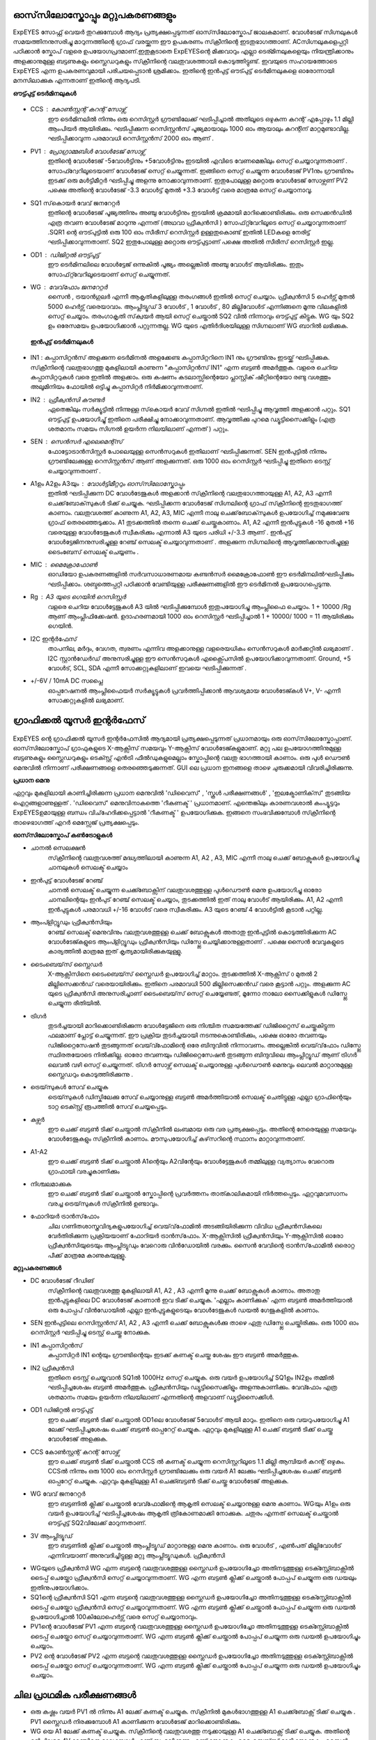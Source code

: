 ഓസ്‌സിലോസ്കോപ്പും  മറ്റുപകരണങ്ങളും 
-----------------------------
ExpEYES സോഫ്റ്റ് വെയർ തുറക്കുമ്പോൾ ആദ്യം പ്രത്യക്ഷപ്പെടുന്നത് ഓസ്‌സിലോസ്കോപ് ജാലകമാണ്. വോൾടേജ് സിഗ്നലുകൾ സമയത്തിനനുസരിച്ചു മാറുന്നത്തിന്റെ ഗ്രാഫ് വരയ്ക്കുന്ന ഈ ഉപകരണം സ്‌ക്രീനിന്റെ ഇടതുഭാഗത്താണ്.  ACസിഗ്നലുകളെപ്പറ്റി പഠിക്കാൻ സ്കോപ് വളരെ ഉപയോഗപ്രദമാണ്.ഇതുകൂടാതെ ExpEYESന്റെ മിക്കവാറും എല്ലാ ടെര്മിനലുകളെയും നിയന്ത്രിക്കാനും അളക്കാനുമുള്ള ബട്ടണുകളും സ്ലൈഡറുകളും സ്‌ക്രീനിന്റെ വലതുവശത്തായി കൊടുത്തിട്ടുണ്ട്. ഇവയുടെ സഹായത്തോടെ ExpEYES എന്ന ഉപകരണവുമായി പരിചയപ്പെടാൻ  ശ്രമിക്കാം. ഇതിന്റെ ഇൻപുട്ട് ഔട്പുട്ട് ടെർമിനലുകളെ ഓരോന്നായി മനസിലാക്കുക എന്നതാണ് ഇതിന്റെ ആദ്യപടി.

**ഔട്ട്പുട്ട് ടെർമിനലുകൾ** 

.. figure:: schematics/scope-outputs.svg
   :width: 300px

- CCS : കോൺസ്റ്റന്റ്  കറന്റ്  സോഴ്സ് 
        ഈ ടെർമിനലിൽ നിന്നും ഒരു റെസിസ്റ്റർ ഗ്രൗണ്ടിലേക്ക് ഘടിപ്പിച്ചാൽ അതിലൂടെ ഒഴുകുന്ന കറന്റ് എപ്പോഴും 1.1 മില്ലി ആംപിയർ ആയിരിക്കും. ഘടിപ്പിക്കുന്ന റെസിസ്റ്റൻസ് പൂജ്യമായാലും 1000 ഓം ആയാലും കറന്റിന് മാറ്റമുണ്ടാവില്ല. ഘടിപ്പിക്കാവുന്ന പരമാവധി റെസിസ്റ്റൻസ് 2000 ഓം ആണ് .

- PV1 : പ്രോഗ്രാമ്മബിൾ വോൾടേജ്  സോഴ്സ് 
       ഇതിന്റെ വോൾടേജ്  -5വോൾട്ടിനും +5വോൾട്ടിനും ഇടയിൽ എവിടെ വേണമെങ്കിലും സെറ്റ് ചെയ്യാവുന്നതാണ് . സോഫ്റ്വേറിലൂടെയാണ് വോൾടേജ് സെറ്റ് ചെയ്യുന്നത്. ഇങ്ങിനെ സെറ്റ് ചെയ്യുന്ന വോൾടേജ്  PV1നും ഗ്രൗണ്ടിനും ഇടക്ക് ഒരു മൾട്ടിമീറ്റർ ഘടിപ്പിച്ചു അളന്നു നോക്കാവുന്നതാണ്. ഇതുപോലുള്ള മറ്റൊരു വോൾടേജ് സോഴ്സണ് PV2 പക്ഷെ അതിന്റെ വോൾടേജ്  -3.3 വോൾട്ട്  മുതൽ +3.3 വോൾട്ട് വരെ മാത്രമേ സെറ്റ് ചെയ്യാനാവൂ. 

- SQ1 സ്‌കൊയർ വേവ് ജനറേറ്റർ 
      ഇതിന്റെ വോൾടേജ് പൂജ്യത്തിനും അഞ്ചു വോൾട്ടിനും ഇടയിൽ ക്രമമായി മാറിക്കൊണ്ടിരിക്കും. ഒരു സെക്കൻഡിൽ എത്ര തവണ വോൾടേജ്  മാറുന്നു എന്നത്  (അഥവാ ഫ്രീക്വൻസി ) സോഫ്‍റ്റ്‍വേറിലൂടെ സെറ്റ് ചെയ്യാവുന്നതാണ് .SQR1 ന്റെ ഔട്പുട്ടിൽ ഒരു 100 ഓം സീരീസ് റെസിസ്റ്റർ ഉള്ളതുകൊണ്ട് ഇതിൽ LEDകളെ  നേരിട്ട് ഘടിപ്പിക്കാവുന്നതാണ്. SQ2 ഇതുപോലുള്ള മറ്റൊരു ഔട്ട്പുട്ടാണ്  പക്ഷെ അതിൽ സീരീസ് റെസിസ്റ്റർ ഇല്ല. 

- OD1 : ഡിജിറ്റൽ ഔട്ട്പുട്ട് 
       ഈ ടെർമിനലിലെ വോൾട്ടേജ് ഒന്നുകിൽ പൂജ്യം അല്ലെങ്കിൽ അഞ്ചു വോൾട് ആയിരിക്കും. ഇതും സോഫ്‍റ്റ്‍വേറിലൂടെയാണ്  സെറ്റ് ചെയ്യുന്നത്.

- WG : വേവ്‌ഫോം ജനറേറ്റർ 
        സൈൻ , ട്രയാൻഗുലർ എന്നീ ആകൃതികളിലുള്ള തരംഗങ്ങൾ ഇതിൽ സെറ്റ് ചെയ്യാം.  ഫ്രീക്വൻസി  5 ഹെർട്സ് മുതൽ 5000 ഹെർട്സ് വരെയാവാം. ആംപ്ലിട്യൂഡ് 3 വോൾട് , 1 വോൾട് , 80 മില്ലിവോൾട് എന്നിങ്ങനെ മൂന്നു വിലകളിൽ സെറ്റ് ചെയ്യാം. തരംഗാകൃതി സ്‌ക്വയർ ആയി സെറ്റ് ചെയ്താൽ SQ2 വിൽ നിന്നാവും ഔട്ട്പുട്ട് കിട്ടുക. WG യും SQ2 ഉം ഒരേസമയം ഉപയോഗിക്കാൻ പറ്റുന്നതല്ല. WG യുടെ എതിർദിശയിലുള്ള സിഗ്നലാണ്  WG ബാറിൽ ലഭിക്കുക.

 **ഇൻപുട്ട്  ടെർമിനലുകൾ**

.. figure:: schematics/scope-inputs.svg
   :width: 300px


- IN1 : കപ്പാസിറ്റൻസ്  അളക്കുന്ന ടെർമിനൽ 
  അളക്കേണ്ട കപ്പാസിറ്ററിനെ  IN1 നും ഗ്രൗണ്ടിനും ഇടയ്ക്ക്  ഘടിപ്പിക്കുക. സ്‌ക്രീനിന്റെ വലതുഭാഗത്തു മുകളിലായി കാണുന്ന "കപ്പാസിറ്റൻസ് IN1" എന്ന ബട്ടൺ അമർത്തുക. വളരെ ചെറിയ കപ്പാസിറ്ററുകൾ വരെ ഇതിൽ അളക്കാം. ഒരു കഷണം കടലാസ്സിന്റെയോ പ്ലാസ്റ്റിക് ഷീറ്റിന്റെയോ രണ്ടു വശത്തും അലൂമിനിയം ഫോയിൽ ഒട്ടിച്ചു കപ്പാസിറ്റർ നിർമിക്കാവുന്നതാണ്.

- IN2 : ഫ്രീക്വൻസി  കൗണ്ടർ 
      ഏതെങ്കിലും സർക്യൂട്ടിൽ നിന്നുള്ള സ്‌കൊയർ വേവ്  സിഗ്നൽ ഇതിൽ ഘടിപ്പിച്ചു ആവൃത്തി അളക്കാൻ പറ്റും. SQ1  ഔട്ട്പുട്ട് ഉപയോഗിച്ചു്  ഇതിനെ പരീക്ഷിച്ചു നോക്കാവുന്നതാണ്. ആവൃത്തിക്കു പുറമെ ഡ്യൂട്ടിസൈക്കിളും (എത്ര ശതമാനം സമയം സിഗ്നൽ ഉയർന്ന നിലയിലാണ് എന്നത് ) പറ്റും.  

- SEN : സെൻസർ എലെമെന്റ്സ് 
      ഫോട്ടോട്രാൻസിസ്റ്റർ പോലെയുള്ള സെൻസറുകൾ ഇതിലാണ് ഘടിപ്പിക്കുന്നത്. SEN ഇൻപുട്ടിൽ നിന്നും ഗ്രൗണ്ടിലേക്കുള്ള റെസിസ്റ്റൻസ് ആണ് അളക്കുന്നത്. ഒരു 1000 ഓം റെസിസ്റ്റർ ഘടിപ്പിച്ചു ഇതിനെ ടെസ്റ്റ് ചെയ്യാവുന്നതാണ് .

- A1ഉം   A2ഉം   A3യും  : വോൾട്ടിമീറ്ററും  ഓസ്‌സിലോസ്കോപ്പും 
      ഇതിൽ ഘടിപ്പിക്കുന്ന DC വോൾടേജുകൾ അളക്കാൻ സ്‌ക്രീനിന്റെ വലതുഭാഗത്തായുള്ള A1, A2, A3  എന്നീ ചെക്ക്‌ബോക്‌സുകൾ ടിക്ക്  ചെയ്യുക. ഘടിപ്പിക്കന്ന വോൾടേജ് സിഗ്നലിന്റെ ഗ്രാഫ്  സ്‌ക്രീനിന്റെ ഇടതുഭാഗത്ത്  കാണാം. വലതുവശത്ത്  കാണുന്ന A1, A2, A3, MIC എന്നീ  നാലു ചെക്ക്‌ബോക്‌സുകൾ ഉപയോഗിച്ച്  നമുക്കുവേണ്ട ഗ്രാഫ്  തെരഞ്ഞെടുക്കാം. A1  തുടക്കത്തിൽ തന്നെ  ചെക്ക് ചെയ്തുകാണാം.  A1, A2 എന്നീ ഇൻപുട്ടുകൾ -16 മുതൽ +16 വരെയുള്ള വോൾടേജുകൾ സ്വീകരിക്കും എന്നാൽ A3 യുടെ പരിധി +/-3.3  ആണ് . ഇൻപുട്ട് വോൾട്ടേജിനനുസരിച്ചുള്ള റേഞ്ച് സെലക്ട് ചെയ്യാവുന്നതാണ് . അളക്കുന്ന സിഗ്നലിന്റെ ആവൃത്തിക്കനുസരിച്ചുള്ള ടൈംബേസ്  സെലക്ട് ചെയ്യണം .

- MIC : മൈക്രോഫോൺ 
      ഓഡിയോ ഉപകരണങ്ങളിൽ സർവസാധാരണമായ കണ്ടൻസർ മൈക്രോഫോൺ ഈ ടെർമിനലിൽഘടിപ്പിക്കും  ഘടിപ്പിക്കാം. ശബ്ദത്തെപ്പറ്റി പഠിക്കാൻ വേണ്ടിയുള്ള പരീക്ഷണങ്ങളിൽ ഈ ടെർമിനൽ ഉപയോഗപ്പെടുന്നു.

- Rg : A3 യുടെ ഗെയിൻ റെസിസ്റ്റർ 
    വളരെ ചെറിയ വോൾട്ടേജുകൾ A3 യിൽ ഘടിപ്പിക്കുമ്പോൾ ഇതുപയോഗിച്ചു ആംപ്ലിഫൈ ചെയ്യാം. 1 + 10000 /Rg  ആണ്  ആംപ്ലിഫിക്കേഷൻ. ഉദാഹരണമായി 1000 ഓം റെസിസ്റ്റർ ഘടിപ്പിച്ചാൽ 1 + 10000/ 1000  = 11  ആയിരിക്കും ഗെയിൻ.
 
- I2C ഇന്റർഫേസ് 
   താപനില, മർദ്ദം, വേഗത, ത്വരണം എന്നിവ അളക്കാനുള്ള വളരെയധികം സെൻസറുകൾ മാർക്കറ്റിൽ ലഭ്യമാണ് . I2C സ്റ്റാൻഡേർഡ് അനുസരിച്ചുള്ള ഈ സെൻസറുകൾ എക്സ്പൈസിൽ  ഉപയോഗിക്കാവുന്നതാണ്. Ground, +5 വോൾട്, SCL, SDA എന്നീ സോക്കറ്റുകളിലാണ് ഇവയെ ഘടിപ്പിക്കുന്നത് .

- +/-6V / 10mA DC സപ്ലൈ
   ഓപ്പറേഷനൽ ആംപ്ലിഫൈയർ സർക്യൂട്ടുകൾ പ്രവർത്തിപ്പിക്കാൻ ആവശ്യമായ വോൾടേജ്കൾ  V+, V- എന്നീ സോക്കറ്റുകളിൽ ലഭ്യമാണ്.   


ഗ്രാഫിക്കൽ യൂസർ ഇന്റർഫേസ് 
---------------------------

.. figure:: pics/scope-screen-ml.png
   :width: 600px

ExpEYES ന്റെ ഗ്രാഫിക്കൽ യൂസർ ഇന്റർഫേസിൽ ആദ്യമായി പ്രത്യക്ഷപ്പെടുന്നത് പ്രധാനമായും ഒരു ഓസ്‌സിലോസ്കോപ്പാണ്. ഓസ്‌സിലോസ്കോപ് ഗ്രാഫുകളുടെ X-ആക്സിസ്  സമയവും Y-ആക്സിസ്  വോൾടേജ്കളുമാണ്. മറ്റു പല ഉപയോഗത്തിനുമുള്ള ബട്ടണുകളും സ്ലൈഡറുകളും ടെക്സ്റ്റ് എൻട്രി ഫീൽഡുകളുമെല്ലാം സ്കോപ്പിന്റെ വലതു ഭാഗത്തായി കാണാം. ഒരു പുൾ ഡൌൺ  മെനുവിൽ നിന്നാണ് പരീക്ഷണങ്ങളെ തെരഞ്ഞെടുക്കുന്നത്. GUI ലെ പ്രധാന ഇനങ്ങളെ താഴെ ചുരുക്കമായി വിവരിച്ചിരിക്കുന്നു.

**പ്രധാന മെനു**

ഏറ്റവും മുകളിലായി കാണിച്ചിരിക്കുന്ന പ്രധാന മെനുവിൽ 'ഡിവൈസ്' , 'സ്കൂൾ പരീക്ഷണങ്ങൾ' , 'ഇലക്ട്രോണിക്‌സ്‌' തുടങ്ങിയ ഐറ്റങ്ങളാണുള്ളത് . 'ഡിവൈസ്' മെനുവിനാകത്തെ 'റീകണക്ട് ' പ്രധാനമാണ്. എന്തെങ്കിലും കാരണവശാൽ കംപ്യൂട്ടറും ExpEYESഉമായുള്ള ബന്ധം വിച്‌ഹേദിക്കപ്പെട്ടാൽ 'റീകണക്ട് ' ഉപയോഗിക്കുക. ഇങ്ങനെ സംഭവിക്കുമ്പോൾ സ്‌ക്രീനിന്റെ താഴെഭാഗത്ത് എറർ മെസ്സേജ് പ്രത്യക്ഷപ്പെടും.

**ഓസ്‌സിലോസ്കോപ്  കൺട്രോളുകൾ** 

- ചാനൽ സെലക്ഷൻ
   സ്‌ക്രീനിന്റെ വലതുവശത്ത് മദ്ധ്യത്തിലായി കാണുന്ന A1, A2 , A3, MIC എന്നീ നാലു ചെക്ക് ബോക്സുകൾ ഉപയോഗിച്ചു ചാനലുകൾ സെലക്ട് ചെയ്യാം 

- ഇൻപുട്ട് വോൾടേജ് റേഞ്ച്
   ചാനൽ സെലക്ട് ചെയ്യുന്ന ചെക്ക്ബോക്സിന് വലതുവശത്തുള്ള പുൾഡൌൺ മെനു ഉപയോഗിച്ചു ഓരോ ചാനലിന്റെയും ഇൻപുട് റേഞ്ച് സെലക്ട് ചെയ്യാം, തുടക്കത്തിൽ ഇത് നാലു വോൾട് ആയിരിക്കും. A1, A2 എന്നീ ഇൻപുട്ടുകൾ പരമാവധി +/-16 വോൾട് വരെ സ്വീകരിക്കും. A3 യുടെ റേഞ്ച് 4 വോൾട്ടിൽ കൂടാൻ പറ്റില്ല.

- ആംപ്ളിറ്റ്യൂഡും ഫ്രീക്വൻസിയും
   റേഞ്ച് സെലക്ട് മെനുവിനും വലതുവശത്തുള്ള ചെക്ക് ബോക്സുകൾ അതാതു ഇൻപുട്ടിൽ കൊടുത്തിരിക്കുന്ന AC വോൾടേജ്കളുടെ ആംപ്ളിറ്റ്യൂഡും ഫ്രീക്വൻസിയും ഡിസ്പ്ലേ ചെയ്യിക്കാനുള്ളതാണ് . പക്ഷെ സൈൻ വേവുകളുടെ കാര്യത്തിൽ മാത്രമേ ഇത് കൃത്യമായിരിക്കുകയുള്ളു.

- ടൈംബെയ്‌സ് സ്ലൈഡർ
   X-ആക്സിസിനെ ടൈംബെയ്‌സ് സ്ലൈഡർ ഉപയോഗിച്ച്  മാറ്റാം. തുടക്കത്തിൽ X-ആക്സിസ് ൦ മുതൽ 2 മില്ലിസെക്കൻഡ് വരെയായിരിക്കും. ഇതിനെ പരമാവധി 500 മില്ലിസെക്കൻഡ് വരെ കൂട്ടാൻ പറ്റും. അളക്കുന്ന AC യുടെ ഫ്രീക്വൻസി അനുസരിച്ചാണ് ടൈംബെയ്‌സ് സെറ്റ് ചെയ്യേണ്ടത്, മൂന്നോ നാലോ സൈക്കിളുകൾ ഡിസ്പ്ലേ ചെയ്യുന്ന രീതിയിൽ.

- ട്രിഗർ
   തുടർച്ചയായി മാറിക്കൊണ്ടിരിക്കുന്ന വോൾട്ടേജിനെ ഒരു നിശ്ചിത സമയത്തേക്ക് ഡിജിറ്റൈസ് ചെയ്തുകിട്ടുന്ന ഫലമാണ് പ്ലോട്ട് ചെയ്യുന്നത്. ഈ പ്രക്രിയ തുടർച്ചയായി നടന്നുകൊണ്ടിരിക്കും, പക്ഷെ ഓരോ തവണയും  ഡിജിറ്റൈസേഷൻ തുടങ്ങുന്നത് വെയ്‌വ്ഫോമിന്റെ ഒരേ ബിന്ദുവിൽ നിന്നാവണം. അല്ലെങ്കിൽ വെയ്‌വ്‌ഫോം ഡിസ്പ്ലേ സ്ഥിരതയോടെ നിൽക്കില്ല. ഓരോ തവണയും ഡിജിറ്റൈസേഷൻ തുടങ്ങുന്ന ബിന്ദുവിലെ ആംപ്ലിറ്റ്യൂഡ് ആണ് ട്രിഗർ ലെവൽ വഴി സെറ്റ് ചെയ്യുന്നത്.  ട്രിഗർ സോഴ്സ് സെലക്ട് ചെയ്യാനുള്ള  പുൾഡൌൺ മെനുവും ലെവൽ മാറ്റാനുമുള്ള സ്ലൈഡറും കൊടുത്തിരിക്കുന്നു .

- ട്രെയ്‌സുകൾ സേവ് ചെയ്യുക
    ട്രെയ്‌സുകൾ ഡിസ്കിലേക്കു സേവ് ചെയ്യാനുള്ള ബട്ടൺ അമർത്തിയാൽ സെലക്ട് ചെതിട്ടുള്ള എല്ലാ ഗ്രാഫിന്റെയും ടാറ്റ ടെക്സ്റ്റ് രൂപത്തിൽ സേവ് ചെയ്യപ്പെടും.

- കഴ്സർ
    ഈ ചെക്ക് ബട്ടൺ ടിക്ക് ചെയ്താൽ സ്‌ക്രീനിൽ ലംബമായ ഒരു വര പ്രത്യക്ഷപ്പെടും. അതിന്റെ നേരെയുള്ള സമയവും വോൾടേജുകളും സ്‌ക്രീനിൽ കാണാം. മൗസുപയോഗിച്ച്  കഴ്‌സറിന്റെ സ്ഥാനം മാറ്റാവുന്നതാണ്.

- A1-A2
   ഈ ചെക്ക് ബട്ടൺ ടിക്ക് ചെയ്താൽ A1ന്റെയും A2വിന്റേയും വോൾട്ടേജുകൾ തമ്മിലുള്ള വ്യത്യാസം വേറൊരു ഗ്രാഫായി വരച്ചുകാണിക്കും 

- നിശ്ചലമാക്കുക
   ഈ ചെക്ക് ബട്ടൺ ടിക്ക് ചെയ്താൽ സ്കോപ്പിന്റെ പ്രവർത്തനം താത്കാലികമായി നിർത്തപ്പെടും. ഏറ്റവുമവസാനം വരച്ച ട്രെയ്‌സുകൾ സ്‌ക്രീനിൽ ഉണ്ടാവും.

- ഫോറിയർ ട്രാൻസ്‌ഫോം
   ചില ഗണിതശാസ്ത്രവിദ്യകളുപയോഗിച്ച്  വെയ്‌വ്‌ഫോമിൽ അടങ്ങിയിരിക്കുന്ന വിവിധ ഫ്രീക്വൻസികലെ വേർതിരിക്കുന്ന പ്രക്രിയയാണ്  ഫോറിയർ ട്രാൻസ്‌ഫോം. X-ആക്സിസിൽ  ഫ്രീക്വൻസിയും Y-ആക്സിസിൽ ഓരോ ഫ്രീക്വൻസിയുടെയും ആംപ്ലിട്യുഡും വേറൊരു വിൻഡോയിൽ വരക്കും. സൈൻ വേവിന്റെ ട്രാൻസ്‌ഫോമിൽ ഒരൊറ്റ പീക്ക് മാത്രമേ കാണുകയുള്ളൂ. 
 
**മറ്റുപകരണങ്ങൾ**

- DC വോൾടേജ് റീഡിങ്
    സ്‌ക്രീനിന്റെ വലതുവശത്തു മുകളിലായി  A1, A2 , A3 എന്നീ മൂന്നു ചെക്ക് ബോക്സുകൾ കാണാം. അതാതു ഇൻപുട്ടുകളിലെ DC വോൾടേജ് കാണാൻ ഇവ ടിക്ക് ചെയ്യുക. 'എല്ലാം കാണിക്കുക' എന്ന ബട്ടൺ അമർത്തിയാൽ ഒരു പോപ്പപ് വിൻഡോയിൽ  എല്ലാ ഇൻപുട്ടുകളുടെയും വോൾടേജുകൾ ഡയൽ ഗേജുകളിൽ കാണാം.

- SEN ഇൻപുട്ടിലെ റെസിസ്റ്റൻസ്
  A1, A2 , A3 എന്നീ ചെക്ക് ബോക്സുകൾക്കു താഴെ ഏതു ഡിസ്പ്ലേ ചെയ്തിരിക്കും. ഒരു 1000 ഓം റെസിസ്റ്റർ ഘടിപ്പിച്ചു ടെസ്റ്റ് ചെയ്തു നോക്കുക.

- IN1  കപ്പാസിറ്റൻസ്
    കപ്പാസിറ്റർ IN1 ന്റെയും ഗ്രൗണ്ടിന്റെയും ഇടക്ക്  കണക്ട് ചെയ്ത ശേഷം ഈ ബട്ടൺ അമർത്തുക.

- IN2 ഫ്രീക്വൻസി
    ഇതിനെ ടെസ്റ്റ് ചെയ്യുവാൻ SQ1ൽ  1000Hz സെറ്റ് ചെയ്യുക. ഒരു വയർ ഉപയോഗിച്ച്  SQ1ഉം  IN2ഉം  തമ്മിൽ ഘടിപ്പിച്ചശേഷം ബട്ടൺ അമർത്തുക. ഫ്രീക്വൻസിയും ഡ്യൂട്ടിസൈക്കിളും അളന്നുകാണിക്കും. വേവ്ഫോം എത്ര ശതമാനം സമയം ഉയർന്ന നിലയിലാണ് എന്നതിന്റെ അളവാണ് ഡ്യൂട്ടിസൈക്കിൾ.

- OD1 ഡിജിറ്റൽ ഔട്ട്പുട്ട്
    ഈ ചെക്ക് ബട്ടൺ ടിക്ക് ചെയ്താൽ OD1ലെ വോൾടേജ് 5വോൾട് ആയി മാറും. ഇതിനെ ഒരു വയറുപയോഗിച്ചു A1 ലേക്ക് ഘടിപ്പിച്ചശേഷം  ചെക്ക് ബട്ടൺ ഓപ്പറേറ്റ് ചെയ്യുക. ഏറ്റവും മുകളിലുള്ള A1  ചെക്ക് ബട്ടൺ ടിക്ക് ചെയ്തു വോൾടേജ് അളക്കുക.

- CCS കോൺസ്റ്റന്റ് കറന്റ് സോഴ്സ്
    ഈ ചെക്ക് ബട്ടൺ ടിക്ക് ചെയ്താൽ CCS ൽ കണക്ട് ചെയ്യുന്ന റെസിസ്റ്ററിലൂടെ 1.1 മില്ലി ആമ്പിയർ കറന്റ് ഒഴുകും. CCSൽ നിന്നും ഒരു 1000 ഓം റെസിസ്റ്റർ ഗ്രൗണ്ടിലേക്കും ഒരു വയർ A1 ലേക്കും ഘടിപ്പിച്ചശേഷം  ചെക്ക് ബട്ടൺ ഓപ്പറേറ്റ് ചെയ്യുക. ഏറ്റവും മുകളിലുള്ള A1 ചെക്ക്ബട്ടൺ ടിക്ക് ചെയ്തു വോൾടേജ് അളക്കുക.

- WG വേവ് ജനറേറ്റർ
    ഈ ബട്ടണിൽ ക്ലിക്ക് ചെയ്താൽ വേവ്ഫോമിന്റെ ആകൃതി സെലക്ട് ചെയ്യാനുള്ള മെനു കാണാം. WGയും A1ഉം ഒരു വയർ ഉപയോഗിച്ച് ഘടിപ്പിച്ചശേഷം ആകൃതി ത്രികോണമാക്കി നോക്കുക.  ചതുരം  എന്നത്  സെലക്ട്  ചെയ്താൽ ഔട്ട്പുട്ട് SQ2വിലേക്ക് മാറുന്നതാണ്. 

- 3V ആംപ്ലിട്യൂഡ്
    ഈ ബട്ടണിൽ ക്ലിക്ക് ചെയ്താൽ  ആംപ്ലിട്യൂഡ് മാറ്റാനുള്ള മെനു കാണാം. ഒരു വോൾട് , എൺപത് മില്ലിവോൾട് എന്നിവയാണ് അനുവദിച്ചിട്ടുള്ള മറ്റു ആംപ്ലിട്യൂഡുകൾ.  ഫ്രീക്വൻസി

- WGയുടെ ഫ്രീക്വൻസി
  WG എന്ന ബട്ടന്റെ വലതുവശത്തുള്ള സ്ലൈഡർ ഉപയോഗിച്ചോ അതിനടുത്തുള്ള ടെക്സ്റ്റ്ബോക്സിൽ ടൈപ്പ് ചെയ്തോ ഫ്രീക്വൻസി സെറ്റ് ചെയ്യാവുന്നതാണ്.   WG എന്ന ബട്ടൺ ക്ലിക്ക് ചെയ്താൽ പോപ്പപ് ചെയ്യുന്ന ഒരു ഡയലും ഇതിനുപയോഗിക്കാം.

- SQ1ന്റെ ഫ്രീക്വൻസി
  SQ1  എന്ന ബട്ടന്റെ വലതുവശത്തുള്ള സ്ലൈഡർ ഉപയോഗിച്ചോ അതിനടുത്തുള്ള ടെക്സ്റ്റ്ബോക്സിൽ ടൈപ്പ് ചെയ്തോ ഫ്രീക്വൻസി സെറ്റ് ചെയ്യാവുന്നതാണ്.   WG എന്ന ബട്ടൺ ക്ലിക്ക് ചെയ്താൽ പോപ്പപ് ചെയ്യുന്ന ഒരു ഡയൽ ഉപയോഗിച്ചാൽ 100കിലോഹെർട്സ് വരെ സെറ്റ് ചെയ്യാനാവും.

- PV1ന്റെ വോൾടേജ്
  PV1  എന്ന ബട്ടന്റെ വലതുവശത്തുള്ള സ്ലൈഡർ ഉപയോഗിച്ചോ അതിനടുത്തുള്ള ടെക്സ്റ്റ്ബോക്സിൽ ടൈപ്പ് ചെയ്തോ സെറ്റ് ചെയ്യാവുന്നതാണ്.   WG എന്ന ബട്ടൺ ക്ലിക്ക് ചെയ്താൽ പോപ്പപ് ചെയ്യുന്ന ഒരു ഡയൽ ഉപയോഗിച്ചും ചെയ്യാം.

- PV2 ന്റെ വോൾടേജ്
  PV2   എന്ന ബട്ടന്റെ വലതുവശത്തുള്ള സ്ലൈഡർ ഉപയോഗിച്ചോ അതിനടുത്തുള്ള ടെക്സ്റ്റ്ബോക്സിൽ ടൈപ്പ് ചെയ്തോ സെറ്റ് ചെയ്യാവുന്നതാണ്.   WG എന്ന ബട്ടൺ ക്ലിക്ക് ചെയ്താൽ പോപ്പപ് ചെയ്യുന്ന ഒരു ഡയൽ ഉപയോഗിച്ചും ചെയ്യാം.


ചില പ്രാഥമിക പരീക്ഷണങ്ങൾ 
----------------------------------

- ഒരു കഷ്ണം വയർ PV1 ൽ നിന്നും A1 ലേക്ക്  കണക്ട്  ചെയ്യുക. സ്‌ക്രീനിൽ  മുകൾഭാഗത്തുള്ള   A1 ചെക്ക്ബോക്സ്  ടിക്ക് ചെയ്യുക .  PV1 സ്ലൈഡർ നിരക്കുമ്പോൾ A1 കാണിക്കുന്ന വോൾടേജ് മാറിക്കൊണ്ടിരിക്കും.

- WG യെ A1 ലേക്ക്  കണക്ട്  ചെയ്യുക. സ്‌ക്രീനിന്റെ വലതുവശത്തു  നടുക്കായുള്ള  A1 ചെക്ക്ബോക്സ്  ടിക്ക് ചെയ്യുക. അതിന്റെ മുൻപിലുള്ള 4V റേഞ്ചിനെ മാറ്റുമ്പോൾ എന്ത് സംഭവിക്കുന്നു എന്ന് നോക്കുക. ടൈംബെയ്‌സ് മാറ്റി നോക്കുക . സൈൻ വേവിനെ ത്രികോണമോ ചതുരമോ ആക്കി മാറ്റി നോക്കുക .

- ഒരു പീസ്സോ ബസ്സർ WG യിൽ നിന്നും ഗ്രൗണ്ടിലേക്ക് ഘടിപ്പിക്കുക. WG യുടെ ആവൃത്തി മാറ്റി 3500നടുത്തു കൊണ്ടുവരുക.


